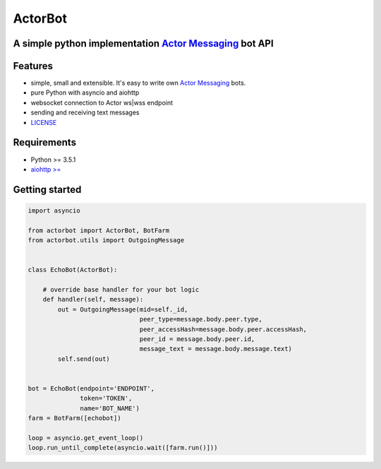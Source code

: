 ========
ActorBot
========

A simple python implementation `Actor Messaging <https://github.com/actorapp>`_ bot API
======================================================

Features
========

* simple, small and extensible. It's easy to write own `Actor Messaging <https://github.com/actorapp>`_ bots.
* pure Python with asyncio and aiohttp
* websocket connection to Actor ws|wss endpoint
* sending and receiving text messages
* `LICENSE <https://github.com/unreg/actorbot/LICENSE.txt>`_

Requirements
============

* Python >= 3.5.1
* `aiohttp >= <https://github.com/KeepSafe/aiohttp>`_


Getting started
===============

.. code-block:: python

    import asyncio

    from actorbot import ActorBot, BotFarm
    from actorbot.utils import OutgoingMessage


    class EchoBot(ActorBot):

        # override base handler for your bot logic
        def handler(self, message):
            out = OutgoingMessage(mid=self._id,
                                  peer_type=message.body.peer.type,
                                  peer_accessHash=message.body.peer.accessHash,
                                  peer_id = message.body.peer.id,
                                  message_text = message.body.message.text)
            self.send(out)


    bot = EchoBot(endpoint='ENDPOINT',
                  token='TOKEN',
                  name='BOT_NAME')
    farm = BotFarm([echobot])

    loop = asyncio.get_event_loop()
    loop.run_until_complete(asyncio.wait([farm.run()]))

